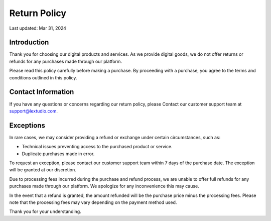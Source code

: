 Return Policy
=============

Last updated: Mar 31, 2024

Introduction
------------

Thank you for choosing our digital products and services. As we provide digital
goods, we do not offer returns or refunds for any purchases made through our
platform.

Please read this policy carefully before making a purchase. By proceeding with
a purchase, you agree to the terms and conditions outlined in this policy.

Contact Information
-------------------

If you have any questions or concerns regarding our return policy, please
Contact our customer support team at `support@lextudio.com <mailto:support@lextudio.com>`_.

Exceptions
----------

In rare cases, we may consider providing a refund or exchange under certain
circumstances, such as:

- Technical issues preventing access to the purchased product or service.
- Duplicate purchases made in error.

To request an exception, please contact our customer support team within 7 days
of the purchase date. The exception will be granted at our discretion.

Due to processing fees incurred during the purchase and refund process, we are
unable to offer full refunds for any purchases made through our platform. We
apologize for any inconvenience this may cause.

In the event that a refund is granted, the amount refunded will be the purchase
price minus the processing fees. Please note that the processing fees may vary
depending on the payment method used.

Thank you for your understanding.

